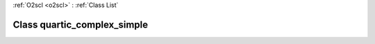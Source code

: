 :ref:`O2scl <o2scl>` : :ref:`Class List`

.. _quartic_complex_simple:

Class quartic_complex_simple
============================

.. doxygenclass:: o2scl::quartic_complex_simple
